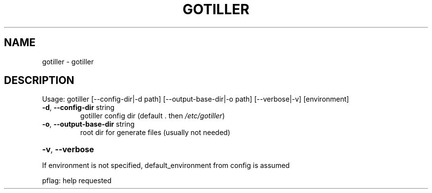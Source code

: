 .\" DO NOT MODIFY THIS FILE!  It was generated by help2man 1.47.13.
.TH GOTILLER "1" "February 2021" "gotiller 0.0" "User Commands"
.SH NAME
gotiller \- gotiller
.SH DESCRIPTION
Usage:
gotiller [\-\-config\-dir|\-d path] [\-\-output\-base\-dir|\-o path] [\-\-verbose|\-v] [environment]
.TP
\fB\-d\fR, \fB\-\-config\-dir\fR string
gotiller config dir (default . then \fI\,/etc/gotiller\/\fP)
.TP
\fB\-o\fR, \fB\-\-output\-base\-dir\fR string
root dir for generate files (usually not needed)
.HP
\fB\-v\fR, \fB\-\-verbose\fR
.PP
If environment is not specified, default_environment from config is assumed
.PP
pflag: help requested
